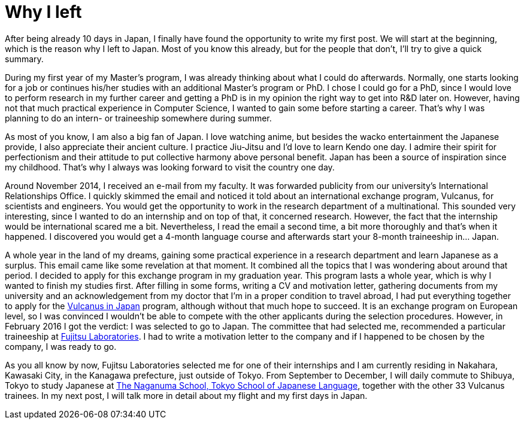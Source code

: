 = Why I left

After being already 10 days in Japan, I finally have found the opportunity to write my first post. We will start at the beginning, which is the reason why I left to Japan. Most of you know this already, but for the people that don't, I'll try to give a quick summary.

During my first year of my Master's program, I was already thinking about what I could do afterwards. Normally, one starts looking for a job or continues his/her studies with an additional Master's program or PhD. I chose I could go for a PhD, since I would love to perform research in my further career and getting a PhD is in my opinion the right way to get into R&D later on. However, having not that much practical experience in Computer Science, I wanted to gain some before starting a career.  That's why I was planning to do an intern- or traineeship somewhere during summer.

As most of you know, I am also a big fan of Japan. I love watching anime, but besides the wacko entertainment the Japanese provide, I also appreciate their ancient culture. I practice Jiu-Jitsu and I'd love to learn Kendo one day. I admire their spirit for perfectionism and their attitude to put collective harmony above personal benefit. Japan has been a source of inspiration since my childhood. That's why I always was looking forward to visit the country one day. 

Around November 2014, I received an e-mail from my faculty. It was forwarded publicity from our university's International Relationships Office. I quickly skimmed the email and noticed it told about an international exchange program, Vulcanus, for scientists and engineers. You would get the opportunity to work in the research department of a multinational. This sounded very interesting, since I wanted to do an internship and on top of that, it concerned research. However, the fact that the internship would be international scared me a bit. Nevertheless, I read the email a second time, a bit more thoroughly and that's when it happened. I discovered you would get a 4-month language course and afterwards start your 8-month traineeship in... Japan.

A whole year in the land of my dreams, gaining some practical experience in a research department and learn Japanese as a surplus. This email came like some revelation at that moment.  It combined all the topics that I was wondering about around that period. I decided to apply for this exchange program in my graduation year. This program lasts a whole year, which is why I wanted to finish my studies first. After filling in some forms, writing a CV and motivation letter, gathering documents from my university and an acknowledgement from my doctor that I'm in a proper condition to travel abroad, I had put everything together to apply for the http://www.eu-japan.eu/events/vulcanus-japan[Vulcanus in Japan] program, although without that much hope to succeed. It is an exchange program on European level, so I was convinced I wouldn't be able to compete with the other applicants during the selection procedures. However, in February 2016 I got the verdict: I was selected to go to Japan. The committee that had selected me, recommended a particular traineeship at http://www.fujitsu.com/jp/group/labs/en/[Fujitsu Laboratories]. I had to write a motivation letter to the company and if I happened to be chosen by the company, I was ready to go.

As you all know by now, Fujitsu Laboratories selected me for one of their internships and I am currently residing in Nakahara, Kawasaki City, in the Kanagawa prefecture, just outside of Tokyo. From September to December, I will daily commute to Shibuya, Tokyo to study Japanese at http://www.naganuma-school.ac.jp/[The Naganuma School, Tokyo School of Japanese Language], together with the other 33 Vulcanus trainees. In my next post, I will talk more in detail about my flight and my first days in Japan. 
